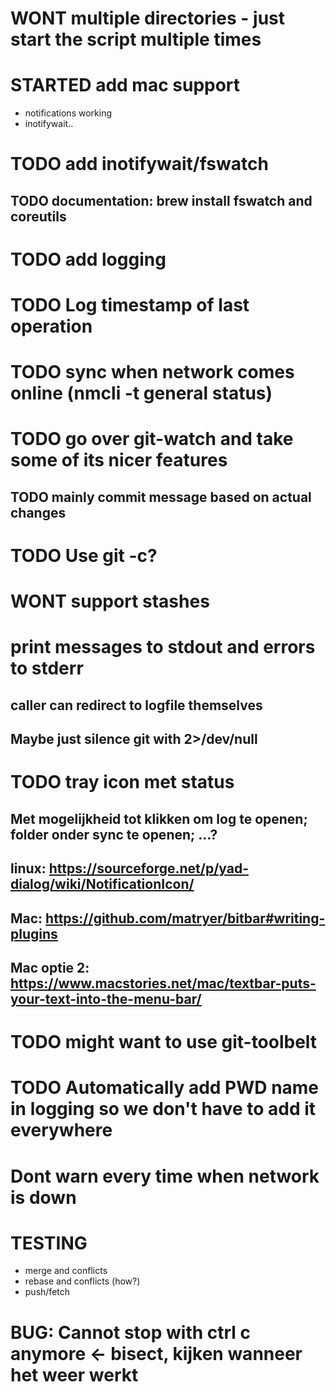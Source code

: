 * WONT multiple directories - just start the script multiple times
* STARTED add mac support
- notifications working
- inotifywait..
* TODO add inotifywait/fswatch
** TODO documentation: brew install fswatch and coreutils
* TODO add logging
* TODO Log timestamp of last operation
* TODO sync when network comes online (nmcli -t general status)
* TODO go over git-watch and take some of its nicer features
** TODO mainly commit message based on actual changes
* TODO Use git -c?
* WONT support stashes
* print messages to stdout and errors to stderr
** caller can redirect to logfile themselves
** Maybe just silence git with 2>/dev/null
* TODO tray icon met status
** Met mogelijkheid tot klikken om log te openen; folder onder sync te openen; ...?
** linux: https://sourceforge.net/p/yad-dialog/wiki/NotificationIcon/
** Mac:  https://github.com/matryer/bitbar#writing-plugins
** Mac optie 2: https://www.macstories.net/mac/textbar-puts-your-text-into-the-menu-bar/
* TODO might want to use git-toolbelt
* TODO Automatically add PWD name in logging so we don't have to add it everywhere
* Dont warn every time when network is down
* TESTING
- merge and conflicts
- rebase and conflicts (how?)
- push/fetch
* BUG: Cannot stop with ctrl c anymore <- bisect, kijken wanneer het weer werkt
